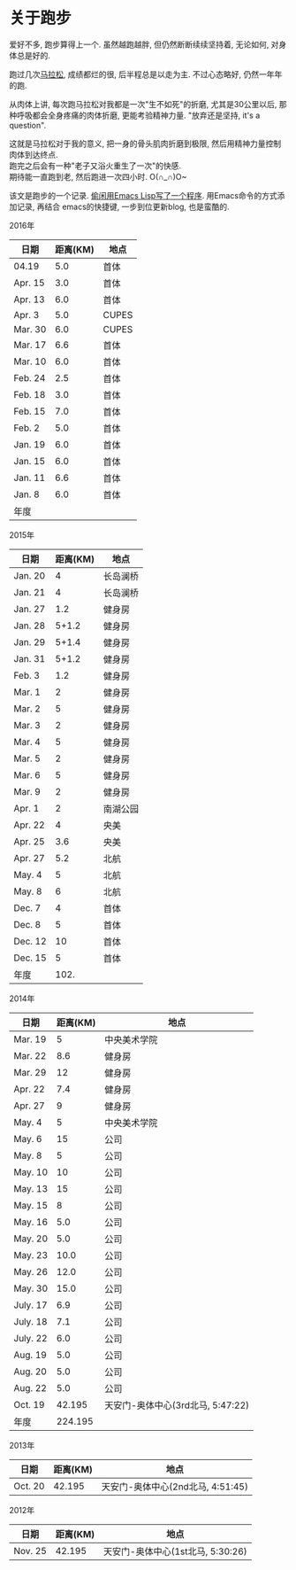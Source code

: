 # Created 2016-08-16 Tue 14:49
#+OPTIONS: ^:nil
#+OPTIONS: toc:t H:2
#+TITLE: 
#+AUTHOR: Luis404
* 关于跑步
爱好不多, 跑步算得上一个. 虽然越跑越胖, 但仍然断断续续坚持着, 无论如何, 对身体总是好的.

跑过几次[[http://xuzhengchao.com/life/%E7%AC%AC%E4%BA%8C%E6%AC%A1%E5%8C%97%E4%BA%AC%E9%A9%AC%E6%8B%89%E6%9D%BE.html][马拉松]], 成绩都烂的很, 后半程总是以走为主. 不过心态略好, 仍然一年年的跑. 

从肉体上讲, 每次跑马拉松对我都是一次"生不如死"的折磨, 尤其是30公里以后, 
那种呼吸都会全身疼痛的肉体折磨, 更能考验精神力量. "放弃还是坚持, it's a question".

这就是马拉松对于我的意义, 把一身的骨头肌肉折磨到极限, 然后用精神力量控制肉体到达终点.\\
跑完之后会有一种"老子又浴火重生了一次"的快感.\\
期待能一直跑到老, 然后跑进一次四小时. O(∩_∩)O~

该文是跑步的一个记录. [[http://xuzhengchao.com/lisp/add-running-record.html][偷闲用Emacs Lisp写了一个程序]]. 用Emacs命令的方式添加记录, 再结合
emacs的快捷键, 一步到位更新blog, 也是蛮酷的.

*** 2016年
| 日期    | 距离(KM) | 地点  |
|---------+----------+-------|
| 04.19   |      5.0 | 首体  |
| Apr. 15 |      3.0 | 首体  |
| Apr. 13 |      6.0 | 首体  |
| Apr. 3  |      5.0 | CUPES |
| Mar. 30 |      6.0 | CUPES |
| Mar. 17 |      6.6 | 首体  |
| Mar. 10 |      6.0 | 首体  |
| Feb. 24 |      2.5 | 首体  |
| Feb. 18 |      3.0 | 首体  |
| Feb. 15 |      7.0 | 首体  |
| Feb. 2  |      5.0 | 首体  |
| Jan. 19 |      6.0 | 首体  |
| Jan. 15 |      6.0 | 首体  |
| Jan. 11 |      6.6 | 首体  |
| Jan. 8  |      6.0 | 首体  |
|---------+----------+-------|
| 年度    |          |       |

*** 2015年
| 日期    | 距离(KM) | 地点     |
|---------+----------+----------|
| Jan. 20 |        4 | 长岛澜桥 |
| Jan. 21 |        4 | 长岛澜桥 |
| Jan. 27 |      1.2 | 健身房   |
| Jan. 28 |    5+1.2 | 健身房   |
| Jan. 29 |    5+1.4 | 健身房   |
| Jan. 31 |    5+1.2 | 健身房   |
| Feb. 3  |      1.2 | 健身房   |
| Mar. 1  |        2 | 健身房   |
| Mar. 2  |        5 | 健身房   |
| Mar. 3  |        2 | 健身房   |
| Mar. 4  |        5 | 健身房   |
| Mar. 5  |        2 | 健身房   |
| Mar. 6  |        5 | 健身房   |
| Mar. 9  |        2 | 健身房   |
| Apr. 1  |        2 | 南湖公园 |
| Apr. 22 |        4 | 央美     |
| Apr. 25 |      3.6 | 央美     |
| Apr. 27 |      5.2 | 北航     |
| May. 4  |        5 | 北航     |
| May. 8  |        6 | 北航     |
| Dec. 7  |        4 | 首体     |
| Dec. 8  |        5 | 首体     |
| Dec. 12 |       10 | 首体     |
| Dec. 15 |        5 | 首体     |
|---------+----------+----------|
| 年度    |     102. |          |
#+TBLFM: $2=vsum(@2..@25)

*** 2014年
| 日期     | 距离(KM) | 地点                              |
|----------+----------+-----------------------------------|
| Mar. 19  |        5 | 中央美术学院                      |
| Mar. 22  |      8.6 | 健身房                            |
| Mar. 29  |       12 | 健身房                            |
| Apr. 22  |      7.4 | 健身房                            |
| Apr. 27  |        9 | 健身房                            |
| May. 4   |        5 | 中央美术学院                      |
| May. 6   |       15 | 公司                              |
| May. 8   |        5 | 公司                              |
| May. 10  |       10 | 公司                              |
| May. 13  |       15 | 公司                              |
| May. 15  |        8 | 公司                              |
| May. 16  |      5.0 | 公司                              |
| May. 20  |      5.0 | 公司                              |
| May. 23  |     10.0 | 公司                              |
| May. 26  |     12.0 | 公司                              |
| May. 30  |     15.0 | 公司                              |
| July. 17 |      6.9 | 公司                              |
| July. 18 |      7.1 | 公司                              |
| July. 22 |      6.0 | 公司                              |
| Aug. 19  |      5.0 | 公司                              |
| Aug. 20  |      5.0 | 公司                              |
| Aug. 22  |      5.0 | 公司                              |
| Oct. 19  |   42.195 | 天安门-奥体中心(3rd北马, 5:47:22) |
|----------+----------+-----------------------------------|
| 年度     |  224.195 |                                   |
*** 2013年
| 日期    | 距离(KM) | 地点                              |
|---------+----------+-----------------------------------|
| Oct. 20 |   42.195 | 天安门-奥体中心(2nd北马, 4:51:45) |
*** 2012年
| 日期    | 距离(KM) | 地点                              |
|---------+----------+-----------------------------------|
| Nov. 25 |   42.195 | 天安门-奥体中心(1st北马, 5:30:26) |
